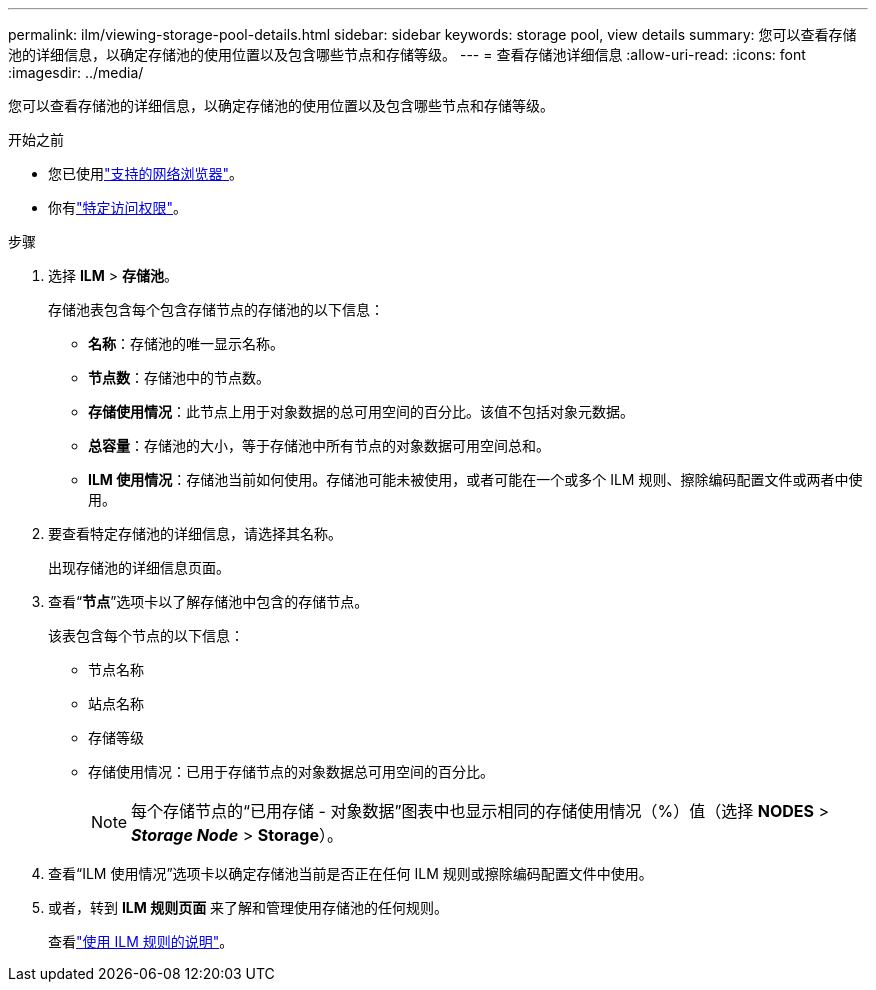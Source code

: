 ---
permalink: ilm/viewing-storage-pool-details.html 
sidebar: sidebar 
keywords: storage pool, view details 
summary: 您可以查看存储池的详细信息，以确定存储池的使用位置以及包含哪些节点和存储等级。 
---
= 查看存储池详细信息
:allow-uri-read: 
:icons: font
:imagesdir: ../media/


[role="lead"]
您可以查看存储池的详细信息，以确定存储池的使用位置以及包含哪些节点和存储等级。

.开始之前
* 您已使用link:../admin/web-browser-requirements.html["支持的网络浏览器"]。
* 你有link:../admin/admin-group-permissions.html["特定访问权限"]。


.步骤
. 选择 *ILM* > *存储池*。
+
存储池表包含每个包含存储节点的存储池的以下信息：

+
** *名称*：存储池的唯一显示名称。
** *节点数*：存储池中的节点数。
** *存储使用情况*：此节点上用于对象数据的总可用空间的百分比。该值不包括对象元数据。
** *总容量*：存储池的大小，等于存储池中所有节点的对象数据可用空间总和。
** *ILM 使用情况*：存储池当前如何使用。存储池可能未被使用，或者可能在一个或多个 ILM 规则、擦除编码配置文件或两者中使用。


. 要查看特定存储池的详细信息，请选择其名称。
+
出现存储池的详细信息页面。

. 查看“*节点*”选项卡以了解存储池中包含的存储节点。
+
该表包含每个节点的以下信息：

+
** 节点名称
** 站点名称
** 存储等级
** 存储使用情况：已用于存储节点的对象数据总可用空间的百分比。
+

NOTE: 每个存储节点的“已用存储 - 对象数据”图表中也显示相同的存储使用情况（%）值（选择 *NODES* > *_Storage Node_* > *Storage*）。



. 查看“ILM 使用情况”选项卡以确定存储池当前是否正在任何 ILM 规则或擦除编码配置文件中使用。
. 或者，转到 *ILM 规则页面* 来了解和管理使用存储池的任何规则。
+
查看link:working-with-ilm-rules-and-ilm-policies.html["使用 ILM 规则的说明"]。


